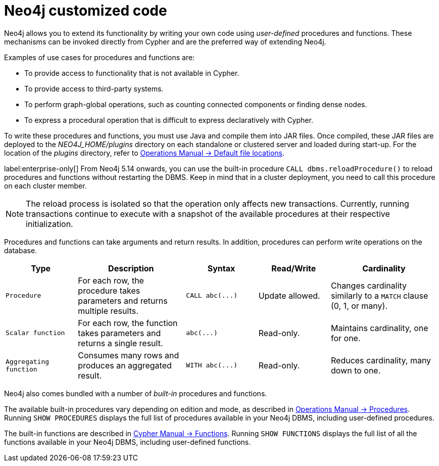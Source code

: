 :description: Preferred means for extending Neo4j.


[[neo4j-customized-code]]
= Neo4j customized code

Neo4j allows you to extend its functionality by writing your own code using _user-defined_ procedures and functions.
These mechanisms can be invoked directly from Cypher and are the preferred way of extending Neo4j.

Examples of use cases for procedures and functions are:

* To provide access to functionality that is not available in Cypher.
* To provide access to third-party systems.
* To perform graph-global operations, such as counting connected components or finding dense nodes.
* To express a procedural operation that is difficult to express declaratively with Cypher.

To write these procedures and functions, you must use Java and compile them into JAR files. Once compiled, these JAR files are deployed to the _NEO4J_HOME/plugins_ directory on each standalone or clustered server and loaded during start-up.
For the location of the _plugins_ directory, refer to link:{neo4j-docs-base-uri}/operations-manual/{page-version}/configuration/file-locations[Operations Manual -> Default file locations].

label:enterprise-only[] From Neo4j 5.14 onwards, you can use the built-in procedure `CALL dbms.reloadProcedure()` to reload procedures and functions without restarting the DBMS.
Keep in mind that in a cluster deployment, you need to call this procedure on each cluster member.

[NOTE]
====
The reload process is isolated so that the operation only affects new transactions. Currently, running transactions continue to execute with a snapshot of the available procedures at their respective initialization.
====

Procedures and functions can take arguments and return results.
In addition, procedures can perform write operations on the database.

[options="header", cols="2,3,2,2,3"]
|===

| Type
| Description
| Syntax
| Read/Write
| Cardinality

| `Procedure`
| For each row, the procedure takes parameters and returns multiple results.
| `+CALL abc(...)+`
| Update allowed.
| Changes cardinality similarly to a `MATCH` clause (0, 1, or many).

| `Scalar function`
| For each row, the function takes parameters and returns a single result.
| `+abc(...)+`
| Read-only.
| Maintains cardinality, one for one.

| `Aggregating function`
| Consumes many rows and produces an aggregated result.
| `+WITH abc(...)+`
| Read-only.
| Reduces cardinality, many down to one.

|===

Neo4j also comes bundled with a number of _built-in_ procedures and functions.

The available built-in procedures vary depending on edition and mode, as described in link:{neo4j-docs-base-uri}/operations-manual/{page-version}/reference/procedures[Operations Manual -> Procedures].
Running `SHOW PROCEDURES` displays the full list of procedures available in your Neo4j DBMS, including user-defined procedures.

The built-in functions are described in link:{neo4j-docs-base-uri}/cypher-manual/{page-version}/functions[Cypher Manual -> Functions].
Running `SHOW FUNCTIONS` displays the full list of all the functions available in your Neo4j DBMS, including user-defined functions.

